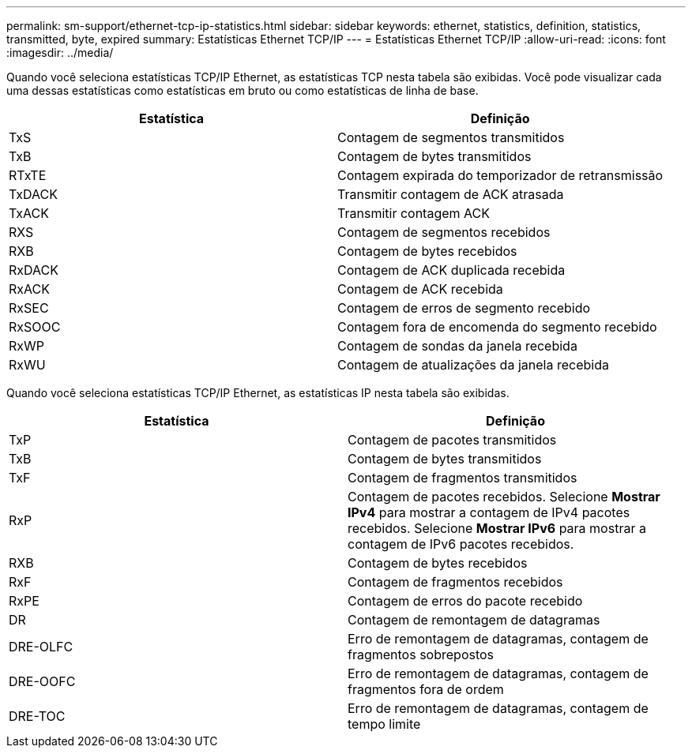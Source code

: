 ---
permalink: sm-support/ethernet-tcp-ip-statistics.html 
sidebar: sidebar 
keywords: ethernet, statistics, definition, statistics, transmitted, byte, expired 
summary: Estatísticas Ethernet TCP/IP 
---
= Estatísticas Ethernet TCP/IP
:allow-uri-read: 
:icons: font
:imagesdir: ../media/


Quando você seleciona estatísticas TCP/IP Ethernet, as estatísticas TCP nesta tabela são exibidas. Você pode visualizar cada uma dessas estatísticas como estatísticas em bruto ou como estatísticas de linha de base.

[cols="2*"]
|===
| Estatística | Definição 


 a| 
TxS
 a| 
Contagem de segmentos transmitidos



 a| 
TxB
 a| 
Contagem de bytes transmitidos



 a| 
RTxTE
 a| 
Contagem expirada do temporizador de retransmissão



 a| 
TxDACK
 a| 
Transmitir contagem de ACK atrasada



 a| 
TxACK
 a| 
Transmitir contagem ACK



 a| 
RXS
 a| 
Contagem de segmentos recebidos



 a| 
RXB
 a| 
Contagem de bytes recebidos



 a| 
RxDACK
 a| 
Contagem de ACK duplicada recebida



 a| 
RxACK
 a| 
Contagem de ACK recebida



 a| 
RxSEC
 a| 
Contagem de erros de segmento recebido



 a| 
RxSOOC
 a| 
Contagem fora de encomenda do segmento recebido



 a| 
RxWP
 a| 
Contagem de sondas da janela recebida



 a| 
RxWU
 a| 
Contagem de atualizações da janela recebida

|===
Quando você seleciona estatísticas TCP/IP Ethernet, as estatísticas IP nesta tabela são exibidas.

[cols="2*"]
|===
| Estatística | Definição 


 a| 
TxP
 a| 
Contagem de pacotes transmitidos



 a| 
TxB
 a| 
Contagem de bytes transmitidos



 a| 
TxF
 a| 
Contagem de fragmentos transmitidos



 a| 
RxP
 a| 
Contagem de pacotes recebidos. Selecione *Mostrar IPv4* para mostrar a contagem de IPv4 pacotes recebidos. Selecione *Mostrar IPv6* para mostrar a contagem de IPv6 pacotes recebidos.



 a| 
RXB
 a| 
Contagem de bytes recebidos



 a| 
RxF
 a| 
Contagem de fragmentos recebidos



 a| 
RxPE
 a| 
Contagem de erros do pacote recebido



 a| 
DR
 a| 
Contagem de remontagem de datagramas



 a| 
DRE-OLFC
 a| 
Erro de remontagem de datagramas, contagem de fragmentos sobrepostos



 a| 
DRE-OOFC
 a| 
Erro de remontagem de datagramas, contagem de fragmentos fora de ordem



 a| 
DRE-TOC
 a| 
Erro de remontagem de datagramas, contagem de tempo limite

|===